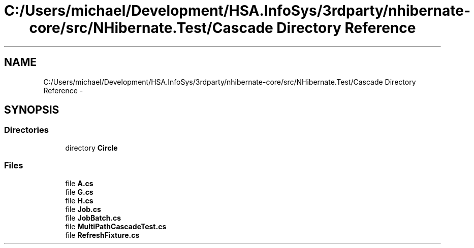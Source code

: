 .TH "C:/Users/michael/Development/HSA.InfoSys/3rdparty/nhibernate-core/src/NHibernate.Test/Cascade Directory Reference" 3 "Fri Jul 5 2013" "Version 1.0" "HSA.InfoSys" \" -*- nroff -*-
.ad l
.nh
.SH NAME
C:/Users/michael/Development/HSA.InfoSys/3rdparty/nhibernate-core/src/NHibernate.Test/Cascade Directory Reference \- 
.SH SYNOPSIS
.br
.PP
.SS "Directories"

.in +1c
.ti -1c
.RI "directory \fBCircle\fP"
.br
.in -1c
.SS "Files"

.in +1c
.ti -1c
.RI "file \fBA\&.cs\fP"
.br
.ti -1c
.RI "file \fBG\&.cs\fP"
.br
.ti -1c
.RI "file \fBH\&.cs\fP"
.br
.ti -1c
.RI "file \fBJob\&.cs\fP"
.br
.ti -1c
.RI "file \fBJobBatch\&.cs\fP"
.br
.ti -1c
.RI "file \fBMultiPathCascadeTest\&.cs\fP"
.br
.ti -1c
.RI "file \fBRefreshFixture\&.cs\fP"
.br
.in -1c
